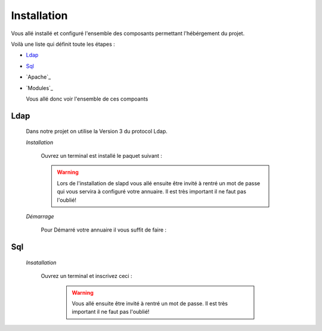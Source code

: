 Installation
############

Vous allé installé et configuré l'ensemble des composants permettant l'hébérgement du projet.

Voilà une liste qui définit toute les étapes : 

- `Ldap`_
- `Sql`_
- `Apache`_
- `Modules`_

  Vous allé donc voir l'ensemble de ces compoants

Ldap
====

  Dans notre projet on utilise la Version 3 du protocol Ldap.
  
  *Installation*
  
    Ouvrez un terminal est installé le paquet suivant :
  
    .. code-block::
        :linenos:
   
        sudo apt-get install slapd
        sudo apt-get install ldap-utils
      
    .. warning::
            Lors de l'installation de slapd vous allé ensuite être invité à rentré un mot de passe qui vous servira à configuré votre annuaire. Il est très important il ne faut pas l'oublié!
            
    .. _Aide:: https://doc.ubuntu-fr.org/slapd
            
  *Démarrage*
  
    Pour Démarré votre annuaire il vous suffit de faire :
    
      .. code-block:: shell
          :linenos:
          
          sudo service slapd start
        
       
Sql
===

  *Insatallation*
  
    Ouvrez un terminal et inscrivez ceci :
    
      .. code-block:: shell
          :linenos:
        
          sudo apt install mysql-server
          
      .. warning::
            Vous allé ensuite être invité à rentré un mot de passe. Il est très important il ne faut pas l'oublié!
